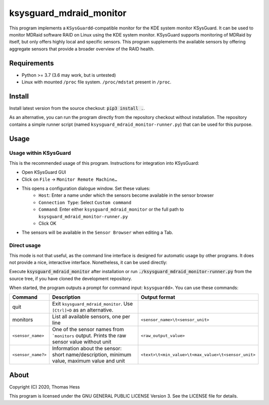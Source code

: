 ksysguard_mdraid_monitor
========================

This program implements a ``KSysGuardd``-compatible monitor for the KDE system monitor KSysGuard.
It can be used to monitor MDRaid software RAID on Linux using the KDE system monitor. KSysGuard supports monitoring
of MDRaid by itself, but only offers highly local and specific sensors. This program supplements the available sensors
by offering aggregate sensors that provide a broader overview of the RAID health.

Requirements
------------

- Python >= 3.7 (3.6 may work, but is untested)
- Linux with mounted ``/proc`` file system. ``/proc/mdstat`` present in ``/proc``.

Install
-------

Install latest version from the source checkout: :code:`pip3 install .`.

As an alternative, you can run the program directly from the repository checkout without installation.
The repository contains a simple runner script (named ``ksysguard_mdraid_monitor-runner.py``)
that can be used for this purpose.

Usage
-----

Usage within KSysGuard
++++++++++++++++++++++

This is the recommended usage of this program. Instructions for integration into KSysGuard:

- Open KSysGuard GUI
- Click on ``File`` → ``Monitor Remote Machine…``
- This opens a configuration dialogue window. Set these values:
   - ``Host``: Enter a name under which the sensors become available in the sensor browser
   - ``Connection Type``: Select ``Custom command``
   - ``Command``: Enter either ``ksysguard_mdraid_monitor`` or the full path to ``ksysguard_mdraid_monitor-runner.py``
   - Click OK
- The sensors will be available in the ``Sensor Browser`` when editing a Tab.


Direct usage
++++++++++++

This mode is not that useful, as the command line interface is designed for automatic usage by other programs. It does
not provide a nice, interactive interface. Nonetheless, it can be used directly:

Execute :code:`ksysguard_mdraid_monitor` after installation or run
:code:`./ksysguard_mdraid_monitor-runner.py` from the source tree,
if you have cloned the development repository.

When started, the program outputs a prompt for command input: ``ksysguardd>``. You can use these commands:


+-------------------+---------------------------------------------------------------------------------------------+------------------------------------------------------+
| Command           | Description                                                                                 | Output format                                        |
+===================+=============================================================================================+======================================================+
| quit              | Exit ``ksysguard_mdraid_monitor``. Use ``[Ctrl]+D`` as an alternative.                      |                                                      |
+-------------------+---------------------------------------------------------------------------------------------+------------------------------------------------------+
| monitors          | List all available sensors, one per line                                                    | ``<sensor_name>\t<sensor_unit>``                     |
+-------------------+---------------------------------------------------------------------------------------------+------------------------------------------------------+
|``<sensor_name>``  | One of the sensor names from ```monitors`` output. Prints the raw sensor value without unit | ``<raw_output_value>``                               |
+-------------------+---------------------------------------------------------------------------------------------+------------------------------------------------------+
|``<sensor_name?>`` | Information about the sensor: short name/description, minimum value, maximum value and unit | ``<text>\t<min_value>\t<max_value>\t<sensor_unit>``  |
+-------------------+---------------------------------------------------------------------------------------------+------------------------------------------------------+

About
-----

Copyright (C) 2020, Thomas Hess

This program is licensed under the GNU GENERAL PUBLIC LICENSE Version 3.
See the LICENSE file for details.
